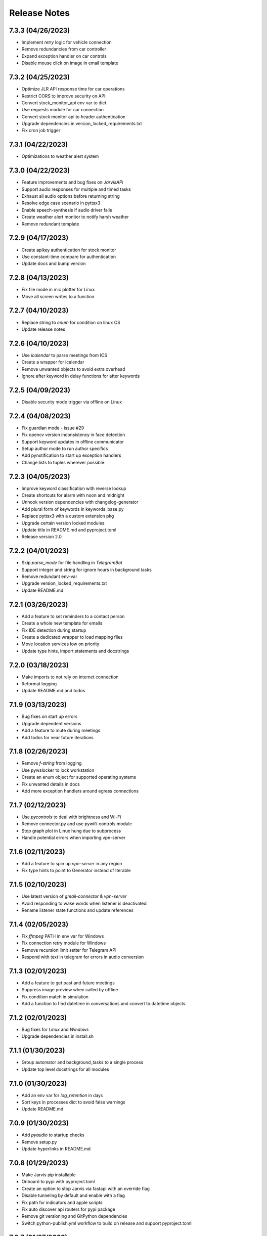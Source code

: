 Release Notes
=============

7.3.3 (04/26/2023)
------------------
- Implement `retry` logic for vehicle connection
- Remove redundancies from car controller
- Expand exception handler on car controls
- Disable mouse click on image in email template

7.3.2 (04/25/2023)
------------------
- Optimize JLR API response time for car operations
- Restrict CORS to improve security on API
- Convert stock_monitor_api env var to dict
- Use requests module for car connection
- Convert stock monitor api to header authentication
- Upgrade dependencies in version_locked_requirements.txt
- Fix cron job trigger

7.3.1 (04/22/2023)
------------------
- Optimizations to weather alert system

7.3.0 (04/22/2023)
------------------
- Feature improvements and bug fixes on `JarvisAPI`
- Support audio responses for multiple and timed tasks
- Exhaust all audio options before returning string
- Resolve edge case scenario in pyttsx3
- Enable speech-synthesis if audio driver fails
- Create weather alert monitor to notify harsh weather
- Remove redundant template

7.2.9 (04/17/2023)
------------------
- Create apikey authentication for stock monitor
- Use constant-time compare for authentication
- Update docs and bump version

7.2.8 (04/13/2023)
------------------
- Fix file mode in mic plotter for Linux
- Move all screen writes to a function

7.2.7 (04/10/2023)
------------------
- Replace string to `enum` for condition on linux OS
- Update release notes

7.2.6 (04/10/2023)
------------------
- Use `icalendar` to parse meetings from ICS
- Create a wrapper for icalendar
- Remove unwanted objects to avoid extra overhead
- Ignore after keyword in delay functions for after keywords

7.2.5 (04/09/2023)
------------------
- Disable security mode trigger via offline on Linux

7.2.4 (04/08/2023)
------------------
- Fix guardian mode - issue #29
- Fix opencv version inconsistency in face detection
- Support keyword updates in offline communicator
- Setup author mode to run author specifics
- Add pynotification to start up exception handlers
- Change lists to tuples wherever possible

7.2.3 (04/05/2023)
------------------
- Improve keyword classification with reverse lookup
- Create shortcuts for alarm with noon and midnight
- Unhook version dependencies with changelog-generator
- Add plural form of keywords in keywords_base.py
- Replace pyttsx3 with a custom extension pkg
- Upgrade certain version locked modules
- Update title in README.md and pyproject.toml
- Release version 2.0

7.2.2 (04/01/2023)
------------------
- Skip `parse_mode` for file handling in `TelegramBot`
- Support integer and string for ignore hours in background tasks
- Remove redundant env-var
- Upgrade version_locked_requirements.txt
- Update README.md

7.2.1 (03/26/2023)
------------------
- Add a feature to set reminders to a contact person
- Create a whole new template for emails
- Fix IDE detection during startup
- Create a dedicated wrapper to load mapping files
- Move location services low on priority
- Update type hints, import statements and docstrings

7.2.0 (03/18/2023)
------------------
- Make imports to not rely on internet connection
- Reformat logging
- Update README.md and todos

7.1.9 (03/13/2023)
------------------
- Bug fixes on start up errors
- Upgrade dependent versions
- Add a feature to mute during meetings
- Add todos for near future iterations

7.1.8 (02/26/2023)
------------------
- Remove `f-string` from logging
- Use pywslocker to lock workstation
- Create an enum object for supported operating systems
- Fix unwanted details in docs
- Add more exception handlers around egress connections

7.1.7 (02/12/2023)
------------------
- Use `pycontrols` to deal with brightness and Wi-Fi
- Remove connector.py and use pywifi-controls module
- Stop graph plot in Linux hung due to subprocess
- Handle potential errors when importing vpn-server

7.1.6 (02/11/2023)
------------------
- Add a feature to spin up `vpn-server` in any region
- Fix type hints to point to Generator instead of Iterable

7.1.5 (02/10/2023)
------------------
- Use latest version of `gmail-connector` & `vpn-server`
- Avoid responding to wake words when listener is deactivated
- Rename listener state functions and update references

7.1.4 (02/05/2023)
------------------
- Fix `ffmpeg` PATH in env var for Windows
- Fix connection retry module for Windows
- Remove recursion limit setter for Telegram API
- Respond with text in telegram for errors in audio conversion

7.1.3 (02/01/2023)
------------------
- Add a feature to get past and future meetings
- Suppress image preview when called by offline
- Fix condition match in simulation
- Add a function to find datetime in conversations and convert to datetime objects

7.1.2 (02/01/2023)
------------------
- Bug fixes for `Linux` and `Windows`
- Upgrade dependencies in install.sh

7.1.1 (01/30/2023)
------------------
- Group automator and background_tasks to a single process
- Update top level docstrings for all modules

7.1.0 (01/30/2023)
------------------
- Add an env var for `log_retention` in days
- Sort keys in processes dict to avoid false warnings
- Update README.md

7.0.9 (01/30/2023)
------------------
- Add `pyaudio` to startup checks
- Remove setup.py
- Update hyperlinks in README.md

7.0.8 (01/29/2023)
------------------
- Make Jarvis pip installable
- Onboard to pypi with pyproject.toml
- Create an option to stop Jarvis via fastapi with an override flag
- Disable tunneling by default and enable with a flag
- Fix path for indicators and apple scripts
- Fix auto discover api routers for pypi package
- Remove git versioning and GitPython dependencies
- Switch python-publish.yml workflow to build on release and support pyproject.toml

7.0.7 (01/27/2023)
------------------
- Optimize plotting realtime microphone amp spectrum

7.0.6 (01/27/2023)
------------------
- Add darkmode to realtime microphone amp spectrum display
- Trigger realtime microphone usage from cmdline for Linux
- Suppress acknowledgement sound when listener is disabled

7.0.5 (01/22/2023)
------------------
- Add a feature to auto discover API routers
- Add process name filter at the source to reduce redundancy

7.0.4 (01/21/2023)
------------------
- Add feature to activate/deactivate the listener
- Set default camera index when env var is set to None
- Fix a bug in guardian mode that sets off in case of exceptions
- Suppress notifications for known faces in guardian mode

7.0.3 (01/19/2023)
------------------
- Add feature to display realtime microphone usage
- Add a feature to repeat the last statement spoke
- Add a feature to turn off lights retaining the last custom setting

7.0.2 (01/16/2023)
------------------
- Keep `README.md` in `docs` page

7.0.1 (01/15/2023)
------------------
- Add a feature to send and receive files via telegram API

7.0.0 (01/15/2023)
------------------
- Improve garage door controls' response time
- Avoid repeated login attempts on a single session
- Fix improper suggestions in Wikipedia module
- Make wikipedia keywords available on offline communicator

6.9.9 (01/15/2023)
------------------
- Avoid raising errors for global validations on child processes
- Replace errors with warnings to make sure child processes restart fine
- Set automatic pypi upload to push on master branch
- Fix path to requirements on setup.py

6.9.8 (01/14/2023)
------------------
- Upgrade packages in version_locked_requirements.txt
- Add comments for retaining older versions
- Remove return type annotations in api routers
- Bug fix on face recognition module skipping face detection

6.9.7 (01/14/2023)
------------------
- Add a feature to send vehicle report via email
- Add a note in both requirements.txt
- Move functions that only use built-ins from support.py to util.py

6.9.6 (01/12/2023)
------------------
- Add a feature to run simulation on demand
- Remove running multiple commands concurrently in offline communicators
- Fix unnecessary complication with todo list in conditions.py
- Set voice name for global validations so child processes don't fail

6.9.5 (01/11/2023)
------------------
- Remove windows modules and use packages instead
- Add a feature to download logs via API calls
- Replace bypass flag with override in telegram bot
- Remove mute for a particular time feature since it overlaps
- Split packages that are version locked and upgradable
- Add background tasks to offline compatible list
- Add Attention to critical logs for easy look up

6.9.4 (01/06/2023)
------------------
- Restructure Jarvis API
- Setup dedicated logger module for API
- Send OTP from stock-monitor endpoint to Jarvis via headers
- Break giant application into modules with routes
- Support updating keywords for Jarvis API
- Set stock_monitor.py to run on weekends
- Avoid reading keywords.yaml file when it's not modified
- Update README.md and docs

6.9.3 (01/04/2023)
------------------
- Run multiple commands concurrently when sent via offline communicators
- This can't be implemented in main process as listeners and speakers can't overlap

6.9.2 (01/04/2023)
------------------
- Add a feature to mute for a certain amount of time
- Remove sprint name feature as source is broken and rare usage

6.9.1 (01/04/2023)
------------------
- Make `stock-monitor` endpoint open-source
- Setup email verification service using one time passcodes
- Create custom email template for stock monitor OTP
- Set Jarvis API version to match main module

6.9.0 (01/02/2023)
------------------
- Add exception handlers in `stock-monitor` endpoint for JWT
- Fix native audio conversion in tts_stt.py
- Get plain text information for `stock-monitor` GET requests

6.8.9 (01/02/2023)
------------------
- Read background tasks via YAML file instead of env vars
- Change some HTTP requests methods from POST to GET calls
- Add an option to disable background tasks on demand
- Make `yaml` files in fileio directory to be available via API calls
- Update README.md

6.8.8 (01/01/2023)
------------------
- `Bug fixes` and `Remove redundancies`
- Custom keyword mapping being overwritten
- Writing frequently used functions in yaml file
- Weather breaking when phrase is available but not place
- Remove redundant regex when getting capitalized

6.8.7 (12/31/2022)
------------------
- Add an api endpoint to get voices available for speech synthesis
- Make API docs page look neater

6.8.6 (12/31/2022)
------------------
- Set defaults on `SpeechSynthesisModal` as per env vars

6.8.5 (12/31/2022)
------------------
- Add custom `processName` to log format
- Override logging filter to add process name
- Create process mapping file along with the components handled
- Use timed wait to optimize CPU utilization on long-running processes

6.8.4 (12/31/2022)
------------------
- Remove overlapping `Thread` for background processes
- Run `wifi_connector` as a process to let `socket` sleep
- Add an option to set hours to ignore in background tasks
- Upgrade `PyAudio` for `macOS`
- More consistent logging
- Get CSS and JS required for night mode in robinhood.html via URL
- Ignore speaker.run when called by offline
- Update README.md

6.8.3 (12/29/2022)
------------------
- Bug fix on `background_tasks`
- Move background tasks from thread to process as `called_by_offline` flag should not be set in main process
- Running it as a thread will raise `RuntimeError` as `runAndWait()` will not be called
- Remove unsafe code in `pluralize` function

6.8.2 (12/29/2022)
------------------
- Make `time_converter` grammatically correct

6.8.1 (12/29/2022)
------------------
- Minor optimizations for memory usage and efficiency
- More clear logging and inline comments

6.8.0 (12/25/2022)
------------------
- Add feature to control multiple TVs simultaneously
- Iterate over a loop to power on and launch home for RokuTVs
- Improve type hints

6.7.9 (12/25/2022)
------------------
- Bug fix for `RokuTV`
- Check for existing app before launching `Home`
- Fix method fetching current app on TV

6.7.8 (12/24/2022)
------------------
- Add support for multiple TVs and add `RokuTV` controls
- Restructure the usage of `smart_devices.yaml` file
- Update README.md and requirements.txt

6.7.7 (12/23/2022)
------------------
- Load `PyAudio` during start up to avoid `ALSA` errors on `Linux`
- Add a condition check for weather location to avoid crash
- Remove the usage of `time.perf_counter()`
- Optimize globally accessible variables

6.7.6 (12/21/2022)
------------------
- Add an option to choose between microphones to use
- Implement a better way to get audio IO devices info

6.7.5 (12/20/2022)
------------------
- Remove `Javascript` from email_OTP.html

6.7.4 (12/20/2022)
------------------
- Load templates upon startup
- Add one click copy to emailOTP.html (Unsupported in emails)

6.7.3 (12/17/2022)
------------------
- More optimizations for Linux
- Rename automation.yaml instead of removing if invalid
- Allow an option to brute force non-limited mode
- Fix release notes hyperlink in pypi
- Update README.md

6.7.2 (12/15/2022)
------------------
- Implement speech synthesis for linux systems
- Remove forcing limited mode for linux systems
- Fix a bug in surveillance mode session check
- Restrict alarm and reminder features in limited mode
- Add an option to set voice and quality for speech synthesis
- Delete docker container spun up for speech synthesis when stopped
- Block ALSA errors in Linux OS during start up
- Simplify models.py and update install.sh
- Initiate speech synthesis even in limited mode
- Include local changes when asked for Jarvis' version
- Add distributor info for linux systems

6.7.1 (12/15/2022)
------------------
- Switch CHANGELOG to release_notes.rst
- Remove CHANGELOG from pypi and link it to github
- Add more classifiers for pypi

6.7.0 (12/11/2022)
------------------
- Add more `Linux` supporting features
- Write processes.yaml file regardless of limited mode state

6.6.9 (12/11/2022)
------------------
- FEATURE::Add `Linux` support
- Set to limited mode by default for Linux
- Update install.sh

6.6.8 (12/09/2022)
------------------
- Set smtp flag to false while email validation
- Update gmail-connector to the latest version

6.6.7 (12/07/2022)
------------------
- Change function names to avoid import conflicts

6.6.6 (12/06/2022)
------------------
- Save process IDs and name map in a yaml file
- Change module names to make better sense

6.6.5 (11/29/2022)
------------------
- Add responses when garage door controller is offline
- Remove looping in garage module when device is chosen
- Send an email when vehicle is unlocked remotely
- Include timezone in vehicle's guardian mode response
- Create a dedicated module for functions that only uses builtins

6.6.4 (11/22/2022)
------------------
- Include usage of contacts.yaml file to send notifications
- Add a feature to send emails from Jarvis
- Avoid creating api/logs directory when running on limited mode
- Moves iOS related operations to a dedicated module
- Enable optional strict word match in word_match.py on top of regex
- Remove phrase being split on 'also' and make it a single command
- Fix a bug in windows brightness where increase and decrease were swapped
- Remove duplicate function arguments in listener.py
- Add potential future work

6.6.3 (11/19/2022)
------------------
- Fix a bug in garage door controller
- Identify the garage door by name
- Improve README.md
- Fix default password in vpn-server

6.6.2 (11/19/2022)
------------------
- Update issue templates

6.6.1 (11/19/2022)
------------------
- Add feature to autoconnect WLAN
- Onboard connector.py and connection.py modules
- Run a process in background to check internet connection
- Setup retry logic for internet check
- Add a template for xml config
- Add a function to get voice by gender in speak.py
- Log more information in subprocess errors
- Update install.sh, README.md and docstrings

6.6.0 (11/16/2022)
------------------
- Upgrade VPN server to include hosted zone access
- Update pypi publish to run only on release tags

6.5.9 (11/12/2022)
------------------
- Add multiple modules to test peripherals before startup
- Fix guardian mode and frame response with end time
- Include a public help message in Telegram API
- Enable an option to lock and then start the vehicle
- Condense connection errors into a single tuple for reuse
- Set text as name for error images generated
- Jarvis can now speak its version number
- Set file removal thread to daemon in fast.py
- Store keywords as a yaml file for optional custom keywords
- Keep rewriting keywords in background processes
- Update values in recognizer.py

6.5.8 (11/04/2022)
------------------
- Update README.md about bug in a dependent module
- Add optional voice name and voice rate as env vars
- Add a feature to adjust volume specific for Jarvis

6.5.7 (11/01/2022)
------------------
- Introduce custom recognizer settings
- Add test_listener.py for on-demand tests
- Remove all hard coded references
- Fix extract numbers function for integers
- Include investment endpoint in schema
- Fix log file appending * for subprocesses
- Include traceback for broad exceptions
- Update docstrings and README.md

6.5.6 (10/31/2022)
------------------
- Switch single use tokens to multifactor authentication via email
- Add optional DEBUG option for logs
- Create new email templates for one time passcodes
- Timeout one time passcodes after 5 minutes in a thread

6.5.5 (10/30/2022)
------------------
- Add feature in stock monitor to generate price graph
- Remove alert data after sending out one price alert
- Include multiple attachments in a single alert
- Remove f-strings in database queries
- Move email_validator.py to gmail-connector module

6.5.4 (10/28/2022)
------------------
- Improvements to `stock-monitor` endpoint
- Give an option for users to include data GET/DELETE existing alerts
- Filter outbound data from database by the email input received
- Rename monitor.html to surveillance.html in templates module

6.5.3 (10/27/2022)
------------------
- Create an open-source stock price monitor within Jarvis
- Create a database for stock monitor to store the user information
- Extract all NASDAQ tickers to validate user input
- Prevent users from adding duplicate entries
- Onboard stock_monitor.py to monitor stock price and trigger notifications to users
- Onboard email_validator.py
- Onboard applauncher.scpt to check if app is closed before opening
- Use special character in f-string to add quotes within a string
- Remove screen print for camera validation
- Upgrade gmail-connector
- Setup manual workflow dispatch for pypi build

6.5.2 (10/20/2022)
------------------
- Improvements to surveillance
- Generate an on demand image frame using text
- Communicate to the UI if webcam has failed
- Let server handle the session timeout
- Remove session timeout from the UI
- Wrap offline tasks into bare exception to communicate the error
- Change surveillance endpoint to be condition based
- Update requirements.txt and README.md

6.5.1 (10/16/2022)
------------------
- Fix rendering same webcam feed for different sessions
- Get streaming URL from window.href in HTML automatically
- Take surveillance mode session timeout as env vars
- Set number of API server workers as env vars
- Insert gen_frames process ID into children table upon start
- Remove timeout for report gatherer html page
- Configure dedicated log formatters for multiprocess loggers
- Open images when a picture is taken by Jarvis

6.5.0 (10/15/2022)
------------------
- Add surveillance endpoint using live feed from cameras
- Implement websockets to identify client disconnect
- Use process sharing queue to put and get frames
- Stream live webcam by getting camera index ID
- Add a 5-minute timeout for robinhood endpoint
- Update .gitignore
- Use secrets.compare_digest to validate auth
- Remove display feature after capturing an image

6.4.9 (10/09/2022)
------------------
- Add feature to capture image from connected camera
- Onboard a module to list camera names
- Support USB cameras for video and photo operations
- Support flushing screen for command-line executions
- Add photo capture feature to offline-communicator
- Restructure facial recognition and detection process
- Enable an option to display the live feed in face detection
- Restructure guardian mode
- Remove notification during initialization
- Remove notification for broad exception in Jarvis main module
- Add start up checks for camera feed and indices
- Move all HTML templates to its own module

6.4.8 (09/30/2022)
------------------
- Multiprocess logs go to dedicated log files
- Clean up unused log configurations
- Move logger.py into modules

6.4.7 (09/28/2022)
------------------
- Add a feature to toggle flashing disco lights
- Create a custom auth bearer for future use
- Simplify lights function in lights.py and add lights_squire.py
- Simplify creating database tables and columns
- Remove CORS for ngrok as tunneling doesn't trigger redirects
- Rename garage.py to myq_controller.py
- Move repeated tasks to a dedicated function
- Change log level to debug for entries that are sparingly required
- Update docstrings, README.md and docs

6.4.6 (09/21/2022)
------------------
- Add screen lock feature on `WindowsOS`
- Add speech synthesis feature via offline-communicator

6.4.5 (09/15/2022)
------------------
- Add a feature to set repeated alarms
- Create a module to trigger notifications in WindowsOS
- Support notifications in Windows OS
- Add exception handlers for all egress calls

6.4.4 (09/14/2022)
------------------
- Raise `LookupError` if ngrok URL is not found
- Add broad exception clause for the main module
- Secure keywords and conversations endpoints in API
- Improve type hinting

6.4.3 (09/13/2022)
------------------
- Remove google search parser and its dependencies
- Get ngrok url via offline communicator

6.4.2 (09/03/2022)
------------------
- Fix task execution using `after` sent via `TelegramAPI`
- Default wake words for legacy macOS to working modules

6.4.1 (09/03/2022)
------------------
- Improve wait time after wake word detection
- Minor improvements to reduce line numbers
- Remove un-used lines of code

6.4.0 (08/31/2022)
------------------
- Add individual sensitivity values for wake words
- Run asynchronous functions using threads when called by API
- Create custom class for validating sensitivity
- Update README.md and setup.py

6.3.9 (08/28/2022)
------------------
- Fix missing location file in `LIMITED` mode
- Avoid location coordinates being 0.0
- Remove redundancy in loop stopping child processes
- Remove bluetooth feature as it is unreliable and slow

6.3.8 (08/26/2022)
------------------
- Add wake-word detection feature for macOS older than 10.14
- Build docker client within exception handler
- Update requirements.txt and install.sh

6.3.7 (08/24/2022)
------------------
- Run speech synthesis via `docker-py`
- Fix logging issue in windows
- Fix broken multiple execution in Telegram API
- Better log child process termination
- Add missing speaker entry for garage actions

6.3.6 (08/19/2022)
------------------
- Bug fix: Move logger disable to function level
- Bug fix: Don't log in word_mach when called by automation

6.3.5 (08/19/2022)
------------------
- Integrate `MyQ` garage open and close feature

6.3.4 (08/18/2022)
------------------
- Add `LIMITED` run feature for machines with lower performance
- Avoid using the method "any" for performance and logging ability
- Remove redundancy in variable re-declarations
- Remove uncovered exception in lights.py for offline communicator
- Update README.md
- Minor bug fixes

6.3.3 (08/13/2022)
------------------
- Fix memory leak due to audio frames storage
- Add display controls for Windows OS
- Remove external dependencies for volume controls on Windows OS
- Fix OS specific bugs in report_gatherer.py
- Create a new pydantic class for Settings
- Remove redundant variables

6.3.2 (08/08/2022)
------------------
- Handle broad exception clause during offline execution
- Renew only thrice
- Fix message feature without a phone number
- Fix ip address vs internet checker
- Fix ngrok tunneling check
- Fix failed tv request from turning on the tv
- Fix extra spacing issues

6.3.1 (08/02/2022)
------------------
- Support timezones with robinhood report generation
- Modify extended market hours in rh_helper.py
- Configure response for phrases with abusive words
- Remove delete db during stop process and replace with clear db
- Replace INSERT statements with INSERT or REPLACE
- Clear tables before inserting new values
- Modify existing ngrok tunnel check

6.3.0 (07/29/2022)
------------------
- Move default cron expression to rh_helper.py
- Fix docs alias

6.2.9 (07/28/2022)
------------------
- Configure more than one wake word for Jarvis
- Create custom validation classes for models
- Update README.md

6.2.8 (07/27/2022)
------------------
- Support crontab expressions from env vars
- Remove external dependency for crontab
- Create a new module for tasks execution at set intervals
- Stop all child processes including crontab
- Start and stop background tasks in the main module

6.2.7 (07/26/2022)
------------------
- Add an option to set up scheduled tasks
- Run starter function upon restart
- Support remind now
- Remove restart.py
- Update README.md

6.2.6 (07/22/2022)
------------------
- Remove JLR api call for reverse geocoding and use default
- Delete DB only when main module is stopped
- Fix restart module args

6.2.5 (07/22/2022)
------------------
- Log difference between old and new data in automation
- Avoid baseConfig and replace it with logging handler
- Delete DB only when terminating main module
- Fix restart main module vs child processes
- Write into new log file after restart

6.2.4 (07/19/2022)
------------------
- Remove self restart functionality
- Restart sub processes via offline communicator
- Fix failed connections bug in telegram.py

6.2.3 (07/19/2022)
------------------
- Handle broken reverse-geocode call in `JLR API`
- Replace HTTP status codes with built-in
- Remove redundancy on restart module
- Remove offline restart feature for future improvement
- Add local commit check on CHANGELOG update

6.2.2 (07/06/2022)
------------------
- Fix bug on start up for wired internet connections
- Remove case-sensitive check on Telegram greetings
- Check real path in report_gatherer.py
- Update install.sh to include git for windows

6.2.1 (07/03/2022)
------------------
- Check offline compatible request during each iteration
- Implement a timed delay between iterations
- Remove grouping non-built-in exceptions
- Remove logging speaker called by in main log during offline comm

6.2.0 (06/26/2022)
------------------
- Add ability to perform scheduled restart with `automation.yaml`
- Group all network errors into one class
- Delete entries from DB when restarted or stopped
- Log messages in retry module only if func failed in 1st attempt
- Fix spacing bug in reminder executor
- Set auth to empty string for offline communicator
- Set retry module to raise warning instead or exception

6.1.9 (06/21/2022)
------------------
- Have an option to process audio in native voice
- Move all text to speech and speech to text into a single module
- Fix text to audio conversion
- Remove pyaudio wheel file once installed

6.1.8 (06/20/2022)
------------------
- Add a `retry handler` for database functions during multiprocessing
- Check python version in install.sh
- Check lock status before trying to remote start the car
- Set timeout for database connection
- Bug fixes on speaker.py and weather.py

6.1.7 (06/16/2022)
------------------
- Stop `subprocess` created by child processes when stopped
- Remove redundancy when making requests in bot.py
- Move all table creation to modules.py
- Add exception handler for invalid ticker symbol in report_gatherer.py
- Move vpn state check to database instead of shared variable
- Create a test database class in database.py

6.1.6 (06/14/2022)
------------------
- Add host for speech synthesis as an optional env var
- Fix speech synthesis assuming timestamp to be in 24-hour format
- Add different response messages for alarms and timers
- Add an option to get only sun rise and sunset timings
- Fix return values for a few api calls

6.1.5 (06/13/2022)
------------------
- Remove status call on speech synthesis
- Add xcode in install.sh
- Add safety check on port numbers
- Add multiple responses for greetings
- Add host as an arg for tunneling
- Stop logging speaker text in two places
- Fix port number arg in docker command

6.1.4 (06/12/2022)
------------------
- Close `audio_stream` before opening `Microphone`
- Support `Jarvis_API` even further
- Replace ° sign with unicode string
- Add api paths for keywords.py, conversation.py and offline_compatible
- Fix speech_synthesis module
- Narrow conditions for speedtest
- Remove special characters in conversation.py and keywords.py
- Remove unused shared resources

6.1.3 (06/10/2022)
------------------
- Add more options to run via offline communicator
- Fix send_sms in communicator.py
- Allow and, also and after conditions in offline communicators
- Append recorded frames by default

6.1.2 (06/08/2022)
------------------
- Translate hostname to IPv4 address and extend interface
- Get assigned IP of smart devices when host uses multiple interfaces
- Base tv status off IP instead of shared resources
- Remove car unlock - offline restriction
- Reorder conditions.py
- Include zero in extract numbers function
- Add current date to meetings and events db to filter outdated information

6.1.1 (06/06/2022)
------------------
- Use `Microphone` as a shared value across all modules
- Avoid reopening audio stream for every iteration
- Log timeout events optionally
- Check response for car tasks
- Default delay timeout type to second
- Reduce duration for acknowledgement.mp3

6.1.0 (06/05/2022)
------------------
- Remove exit message when stopped via `TelegramAPI`
- Remove continue statements to include future lines
- Move listener related exception handlers to listener.py
- Move db checks from main module to support.py

6.0.9 (06/04/2022)
------------------
- Check network id of host machine against smart devices
- Remove hard coded check for network id
- Move save recording timeout arg to env vars
- Remove print statements for listener

6.0.8 (06/03/2022)
------------------
- Add optional multi `macaddress` for the same television
- Create threadpool to turn on a tv
- Reduce ping timeout to check tv status
- Install PyAudio for Windows using wheel file
- Record audio frames and store it for analysis
- Sort unrecognized dictionary as LIFO
- Fix file paths by using joins
- Add default volume as an env var
- Remove usage of 'SR_ERROR' as string
- Remove concurrent process response for offline communications
- Remove unused functions
- Update README.md, install.sh and requirements.txt

6.0.7 (05/30/2022)
------------------
- Add an option to terminate Jarvis via `TelegramAPI`
- Move voice message handler to a dedicated module
- Add optional timeout for voice message handling
- Handle connection errors differently

6.0.6 (05/26/2022)
------------------
- Add exception handlers for loading `yaml` files
- Delete pycache from all sub-dir during startup
- Update README.md

6.0.5 (05/25/2022)
------------------
- Add a generic `function-timeout` module
- Use sockets to get IP of hostname instead of using Netgear module
- Update tv.py and lights.py to match using sockets to find IP address
- Have an option to retain location.yaml file for accurate location information
- Add exception handlers for loading yaml files
- Remove the usage of hostnames.yaml
- Detect lights that are not connected to the internet

6.0.4 (05/21/2022)
------------------
- Support voice commands via `TelegramAPI` on Windows
- Create a timeout handler for windows
- Use `ffmpeg` to convert `ogg` to `wav` on WindowsOS
- Add default value for ip_scanner.py to avoid errors during internet disconnection
- Add exception handler for windows specific process error

6.0.3 (05/17/2022)
------------------
- FEATURE::Jarvis can process voice commands via `TelegramAPI`
- Convert ogg to flac to mp3 to handle voice command requests
- Fix hostname being wonky using strip
- Add new shared variable to identify caller function name
- Fix shared hosted_device information missing in multiprocessing
- Print voice module information optionally
- Onboard timeout handler for a particular function or a task
- City and hamlet are equivalent in location

6.0.2 (05/15/2022)
------------------
- Set car temperature based on the vehicle's location
- Get closest match for lights controls
- Reduce redundancy in location.py
- Add more logging for missing fileio
- Add more exception handlers for URL requests
- Add a class for indicators to load all mp3 files upon startup

6.0.1 (05/11/2022)
------------------
- Set incoming message process timeout for `TelegramAPI`
- Fix car temperature mixed up with weather
- Speak out meetings in the past as well
- Avoid stopping Jarvis due to connection issue
- Block process until acknowledgement tone is played for legacy
- Sort robinhood report by top gainer and top looser
- Move robinhood.html from api/ to fileio/
- Add more exception handlers to tv_controls.py

6.0.0 (04/29/2022)
------------------
- Allow `Float` and `Int` for sensitivity, timeout and phrase limit
- Avoid playing tv scan message when called by offline
- Remove redundant functions
- Change exceptions name
- Fix install.sh

5.9.9 (04/22/2022)
------------------
- Fix target temperature for vehicle's remote start
- Fix reminder message having _ in it
- Create a new custom exception for TV
- Check ics_url status code before running schedule
- Have an optional port number for speech synthesis
- Fix TV errors when unable to find or scan
- Add more keywords

5.9.8 (04/15/2022)
------------------
- Get smart-lights location name from `hostnames.yaml`
- Speak a message if unable to connect to particular lights
- Remove unnecessary OOP from jarvis.py
- Handle / commands to support shortcuts
- Add more introductory words to welcome message in Telegram API
- Add more support functions to support.py
- Fix redundant event wishes during night message
- Re-arrange conditions.py as per frequently used
- Add ISSUE_TEMPLATE and update README.md

5.9.7 (04/10/2022)
------------------
- Enable `speech-synthesis` for offline-communicator
- Remove redundant checks for timeout env var
- Update README.md

5.9.6 (04/10/2022)
------------------
- Process requests to `speech-synthesis` instead of redirect
- Simplify docker container check before using default audio

5.9.5 (04/10/2022)
------------------
- Onboard optional speech synthesis running on docker
- Start larynx process as part of other background processes
- Set up an endpoint using fastapi to access the docker page
- Fix imports and os specific file paths

5.9.4 (04/08/2022)
------------------
- Use context manager for database connections
- globals.py -> shared.py
- Wrap main initiators within a single class
- Remove wakeonlan package and add it to wakeonlan.py
- Remove await method for database commits
- Add *.txt files to .gitignore

5.9.3 (04/08/2022)
------------------
- Fix DB error when running `INSERT` queries parallely
- Fix old response when no response from Jarvis for offline comm
- Fix key error on training data when multiple entries get written at the exact same second
- Move apple script files into fileio directory
- Change some global flags from dict to bool variables

5.9.2 (04/06/2022)
------------------
- Fix `null` response during offline communication
- Fix list to string when logging offline response
- Group OS independent modules in install.sh
- Fix Windows OS start up bugs

5.9.1 (04/05/2022)
------------------
- Avoid using database for offline communication
- Split create_table in database.py
- Write events and meetings into base database
- vpn_checker function to only return IP when VPN is not connected
- Differentiate stop and pause in tv.py
- Update requirements.txt

5.9.0 (04/03/2022)
------------------
- FEATURE::`honk/blink` and `locate` a car
- Do not ring device when asked to locate from offline
- Launch events app only during startup

5.8.9 (04/03/2022)
------------------
- Fix `OperationalError` upon inserting data into DB
- Avoid stopping speaker module when called by offline
- Log warning if router pass is present but not hostnames.yaml
- Have an optional env var for meetings and netgear's sync intervals

5.8.8 (03/31/2022)
------------------
- Ignore meetings occurred same day in the past
- Go easy on getting city and state info from fileio/location.yaml
- Create dedicated database for events and meetings
- Remove the global dict warm_light
- Get location information from IP address instead of speedtest module
- Default event_app to calendar
- Have a strict mode in report_gatherer.py to ignore purchased stocks in watchlist

5.8.7 (03/27/2022)
------------------
- Default to location by IP address during startup
- Update README.md on startup instructions and remove WIP banner

5.8.6 (03/27/2022)
------------------
- Remove market status condition to gather `robinhood` report
- Fix google home device scanner
- Move offline_compatible words into its own module
- Move hashed token into support.py
- Remove appscript and use osascript instead for tunneling
- Move legacy phrase limit to env var

5.8.5 (03/26/2022)
------------------
- Fix open connections on database and iPhone locator
- Differentiate all day events in meetings

5.8.4 (03/26/2022)
------------------
- Fix background process initiating incorrect method
- Use base db to write meetings/events information
- Change time format while reading meetings
- Add logs when scanning for meetings/events

5.8.3 (03/26/2022)
------------------
- FEATURE::Jarvis can read meetings from ICS URLs
- Use single install script and requirements.txt
- Increase phrase limit in legacy mode to 3 secs
- Onboard a new module to read .ics urls
- Move LOCAL_TIMEZONE to globals.py
- Update README.md and requirements.txt

5.8.2 (03/24/2022)
------------------
- FEATURE::Jarvis can tell random sprint names
- Create custom exceptions with meaningful names
- Run speaker for each iteration during and or also
- Fix typos in doc strings and README.md

5.8.1 (03/21/2022)
------------------
- Fix existing features on Windows OS
- Add an unsupported message for non-existing ones
- Add legacy keywords as an optional env var

5.8.0 (03/20/2022)
------------------
- FEATURE::Jarvis supports Windows OS once again

5.7.9 (03/19/2022)
------------------
- Use device hostnames from a source yaml file
- Bump uvicorn version and clean up requirements.txt
- Move stopper functions from support.py to controls.py
- Show a warning message during installation for legacy versions
- Re-arrange conditions.py as per frequently used
- Simplify .gitignore

5.7.8 (03/16/2022)
------------------
- Fix local IP address reading `localhost`
- Remove .lock file from fileio
- Remove fileio and logs when building docs

5.7.7 (03/15/2022)
------------------
- FEATURE::Jarvis supports older MacOS versions
- Fix bug in getting icloud default device
- Stop notification for missing folder in calendar
- Get system information in a more eloquent way
- Check for Telegram Bot api key before start up
- Split start and stop background processes into a dedicated module
- Simply fetching local IP address
- Add logging in listener.py
- Change kwargs to be more meaningful

5.7.6 (03/14/2022)
------------------
- Create a `pydantic` model to load all `FileIO` paths
- Store all file operations in fileio directory
- Add road name to string of address when asked
- Fix meetings file re-written all the time
- Write frequent files in max called first order

5.7.5 (03/13/2022)
------------------
- Stop listeners and remove db file while restarting
- Create a dedicated db file for tasks
- Handle exceptions in telegram bot more valiantly

5.7.4 (03/13/2022)
------------------
- Alarm/reminder execute after certain minutes/hours
- Create a new function to extract time from a string
- Verify session for telegram connection
- Add a deprecation message for slash commands in telegram
- Drop offline and restart tables when restarting
- Set a method validation for extract_nos function
- Remove keyword args from conditions.py
- Do not remove punctuations when a command is sent via offline
- Rename db as offline db (odb), restart db (rdb) and tasks db (tdb)
- Single quotes to double quotes in keywords.py
- Move static methods and fix imports outside class in smart_lights.py
- Set optional arg to extract_nos as int or float

5.7.3 (03/12/2022)
------------------
- Add a new custom module for `TelegramAPI`
- Do not regenerate location.yaml if timestamp is missing
- Fix .env path
- Add should return flag for offline executions
- Suppress coin flip sound when triggered by offline

5.7.2 (03/11/2022)
------------------
- Predict gender of a user in ``TelegramAPI`` responses
- Remove hard coded title as `sir` and set as env var
- Remove hard coded name as Vignesh and set as env var
- Speak alarm deletion confirmation instead of printing on the screen

5.7.1 (03/11/2022)
------------------
- Create a `restart` flag in `database` to kill processes
- Control all restarts from restart_control
- Avoid duplicate processes when restarted

5.7.0 (03/11/2022)
------------------
- FEATURE::Jarvis uses `TelegramAPI` for offline comm
- Do not check same threads for database connections
- Do not write into offline table when there is an existing request
- Gather all logging configuration in one module
- Gracefully terminate all background processes before restart
- Do not execute commands with 'after' via online communicator
- Remove multiple restart and disable restart via offline statements
- Gather all articles into a statement for news

5.6.9 (03/06/2022)
------------------
- Stop loading env vars when `Investment` runs as cron
- Remove unused stopper function
- Remove generated time for location reload
- Update hyperlinks on README.md

5.6.8 (03/05/2022)
------------------
- Use base database for todo list
- Remove keywords for create and delete todo list
- Remove todo list module
- Fix issues with inserting records in the database

5.6.7 (03/05/2022)
------------------
- Create a `database` for offline interaction
- Remove unexpected arg from car.py
- Offline communication to use database instead of files
- Remove secondary class to load env vars
- Load robinhood env vars during class instantiation

5.6.6 (03/03/2022)
------------------
- Add `update` keyword to avoidable
- Convert str to int directly instead of including float in the loop

5.6.5 (03/01/2022)
------------------
- Add an option to update `Jarvis` without manual interrupt
- Set timeout to wait on terminate process and kill it
- Reload env vars upon restart
- Use github module instead of cli tool to perform git pull
- Use default logging for car connector

5.6.4 (02/28/2022)
------------------
- Introduce `timestamp` in `location.yaml` to reuse upon restart
- Validate timestamp in location.yaml to re-write or re-use
- Create a new function for frequently called methods to re-arrange conditions block

5.6.3 (02/27/2022)
------------------
- Move all spoken phrase handlers to commander.py
- Offline commands go directly to conditions
- Avoid 0 metrics in time_converter

5.6.2 (02/27/2022)
------------------
- Change API `Authorization` from data to `Header`
- Create a module to authenticate headers
- Change response code for expired tokens
- Do not delete lock files of alarms and reminders

5.6.1 (02/26/2022)
------------------
- Split conditions out of main module
- Create a dedicated module for splitter
- Add missing requirement in requirements.txt

5.6.0 (02/26/2022)
------------------
- Load env vars using `pydantic` to validate during startup
- Pre-check VPN Server config file before initiating process
- Log background process name and PID
- Catch car connection error
- Move database.py to tasks.py
- Change arg name in offline communicator
- Set robinhood_token dict to an empty string
- Remove unnecessary path appends

5.5.9 (02/25/2022)
------------------
- Use YAML instead of JSON file for automation setup
- Remove status flag from automation file and set when needed
- Update clear_logs to scan files within the logs/api dir
- Gracefully terminate background processes when shutdown
- Remove default args from automation function
- Bump fastapi version and add Pillow to requirements.txt
- Exclude env vars from docs

5.5.8 (02/24/2022)
------------------
- Use ``Process`` instead of ``Thread`` for long-running tasks
- Use the right way to get timezone in API response
- Include dry_run option in automator to start certain tasks
- Write ** in log file only when triggered from main process
- Kill background processes in a more graceful way
- Disable access log from going to default logs
- Remove quick restart feature
- Remove checking jarvis status function in API
- Remove unnecessary default arg for automation that's never changed
- Remove storing location dict in memory and use it from yaml file instead
- Remove bash commands and use os module instead to create file and directories

5.5.7 (02/23/2022)
------------------
- Remove `personalcloud` feature for good
- Remove threading for offline communicator from automator
- Make local build script more generic
- Add root user to globals.py
- Update and test versions of all third-party modules
- Setup a new module to get free ports and kill an existing port
- Update CHANGELOG and docs

5.5.6 (02/19/2022)
------------------
- Use read email feature from `gmailconnector` module
- Split modules into more executors
- Remove usage of pydictionary module due to breakage
- Remove .has_been_called and add it to globals as a dict
- Rename certain modules
- Disable docs workflow

5.5.5 (02/17/2022)
------------------
- Split modules into more executors
- Update docs

5.5.4 (02/16/2022)
------------------
- Create an `APIServer` to override `uvicorn.Server`
- Handle install signal handlers to run uvicorn server in a thread
- Kill PID listening on offline port if un-reachable
- Set up an option to enable and disable the automation execution
- Add automation controller to offline communication compatible
- Reload logging module since there are multiple loggers
- Split off tasks with display to its own executors
- Remove endpoint filters for logging in API
- Load all env vars in a class within globals.py
- Add a pytest file for basic server config
- Update requirements.txt, README.md, .gitignore, and docs

5.5.3 (02/13/2022)
------------------
- Remove ambient noise suppression
- Remove OOP from personal cloud
- Implement executors individually
- More module re-factorization
- Load current location into a global dict

5.5.2 (02/12/2022)
------------------
- Add a screen flush function to support.py
- Remove webpage open feature
- Upload to pypi on commit to master branch

5.5.1 (02/12/2022)
------------------
- Look for existing apps and sources in TV before launch
- Resolve inconsistencies in google function and tv_controls.py
- Update docs

5.5.0 (02/12/2022)
------------------
- Use microphone only when listeners are active
- Open and close audio streams gracefully
- Adjust to ambient noise in a dedicated thread
- Rename car connectors and controllers
- Add tv controls to offline communicator
- Take source app for meetings from env vars
- Set a global file to share dictionaries across modules
- Split speaker and microphone modules from main module
- Add progress of VPN Server creation vs deletion
- Move wake words to conversation.py
- Save smart devices IPs into smart_devices.yaml during quick restart
- Remove unnecessary OOP from conversation.py, keywords.py and database.py
- Update .gitignore and docs
- Restructure code

5.4.9 (02/10/2022)
------------------
- Change logging config to uvicorn style
- Remove unnecessary exception handlers
- Change location dumper to dict from list
- Remove unnecessary variables

5.4.8 (02/09/2022)
------------------
- Create investment endpoints based on env vars
- Remove custom log config
- Increase usage of dumping unrecognized words into yaml file
- Make the training file much more explanatory
- Increase usage of get_capitalized method

5.4.7 (02/08/2022)
------------------
- Restrict car unlock via offline communicator
- Remove super class and inter module connections for car
- Increase ping timeout for tv ip
- Restructure unrecognized dumper
- Set to restart Jarvis every 8 hours
- Fix tv_mac being unset during quick restart
- Change api logger to uvicorn to match the same format
- Remove line numbers from noqa

5.4.6 (02/06/2022)
------------------
- Make adaptable temperature values during car startup
- Increase iterations to turn on TV
- Modify docstrings on car controller

5.4.5 (02/03/2022)
------------------
- Simplify climate setting for car start
- Change logger location to current working directory
- Update CHANGELOG

5.4.4 (02/03/2022)
------------------
- Refactor modules to dedicated directories

5.4.3 (01/30/2022)
------------------
- Play a sound when connecting to car module
- Fix incorrect argument for remote engine start
- Remove default value on expiration time

5.4.2 (01/30/2022)
------------------
- Move independent functions out of main module
- Update README.md and docs

5.4.1 (01/29/2022)
------------------
- Update description of Jarvis API

5.4.0 (01/29/2022)
------------------
- FEATURE::Jarvis can now control a Jaguar or LandRover
- Move env vars to module specific variables
- Update README.md and docs

5.3.9 (01/27/2022)
------------------
- Split notifications and personal cloud to its own modules
- Handle empty list on watchlist
- Update README.md

5.3.8 (01/20/2022)
------------------
- Redirect API root to read-only page

5.3.7 (01/19/2022)
------------------
- Flush screen output before carriage return
- Upgrade sphinx version and update docs
- Update dotenv module version
- Update .gitignore

5.3.6 (01/10/2022)
------------------
- Use `vpn-server` from pypi package
- Bump common packages to >= versions
- Change variable name on offline_receive
- Use .touch to create pyicloud_error file

5.3.5 (12/11/2021)
------------------
- Make reminders to pick am/pm in any format
- Fix spell checks in docs strings

5.3.4 (12/11/2021)
------------------
- Avoid hitting os module for offline check
- Swap to dictionary instead
- Fix some offs in docs

5.3.3 (12/09/2021)
------------------
- Fix automation hour check
- Remove redundant keywords

5.3.2 (12/08/2021)
------------------
- Write automation data during JSONDecodeError

5.3.1 (12/07/2021)
------------------
- Fix some vague imports
- Update type hinting in docs strings

5.3.0 (12/05/2021)
------------------
- Fix module import without changing PYTHONPATH
- Change module imports to a recommended standard for API

5.2.9 (12/05/2021)
------------------
- Add docs section for Jarvis API

5.2.8 (12/04/2021)
------------------
- Use `:autoclass::` instead of `:automodule::` in index.rst
- Remove env var commit to ignore class members in docs
- Fix multiline docstrings
- Create new file for logging filters
- Re-arrange methods in fast.py

5.2.7 (11/30/2021)
------------------
- Simplify day and nighttime checks
- Fix item and category mismatch in database.py
- Revert customized imports

5.2.6 (11/22/2021)
------------------
- Add hyperlinks to watchlist stocks in report_gatherer.py
- Fix some wonky docstrings

5.2.5 (11/14/2021)
------------------
- Add a new model for robinhood authentication
- Use logging dict config for report gatherer
- Create logs dir if not found

5.2.4 (11/13/2021)
------------------
- Revert module level imports

5.2.3 (11/13/2021)
------------------
- Make watchlist feature in built
- Fix module level imports

5.2.2 (11/13/2021)
------------------
- Bugfix on `day` option for automations

5.2.1 (11/12/2021)
------------------
- FEATURE::Include `day` option for automations

5.2.0 (11/11/2021)
------------------
- Update responses from `gmail-connector`

5.1.9 (11/07/2021)
------------------
- Choose ports dynamically using socket module
- Update docs and ump version

5.1.8 (11/06/2021)
------------------
- Remove super class for alarms and reminders
- Add the alarm and reminder operation to automator
- Create directory for alarm and reminder on the go
- Log request and response from one place at conditions and speak

5.1.7 (11/05/2021)
------------------
- FEATURE::No special changes required for offline communicator
- text_spoken dict will handle the response when a text is spoken
- Remove speaker.runAndWait() and move it to say()

5.1.6 (11/05/2021)
------------------
- Bug Fix: Don't read and write offline file in a single thread
- Bug Fix: Don't lock screens and lower volume during daytime
- Bug Fix: Remove punctuations in offline commands
- Avoid API calls for internal requests

5.1.5 (11/04/2021)
------------------
- Fix conflicts between automation and offline communicator
- Reference voice modules with model name instead of ID

5.1.4 (11/02/2021)
------------------
- Move all speaker commands to a single function
- Include an exception handler for local API calls

5.1.3 (10/31/2021)
------------------
- Reduce one more long-running thread
- Add offline_communicator to automator
- Allow offline_communicator without changes to pyttsx3
- Allow robinhood to run without watchlists

5.1.2 (10/31/2021)
------------------
- Use `difflib.SequenceMatcher` to get the right device to locate
- Update README.md

5.1.1 (10/31/2021)
------------------
- FEATURE::Jarvis offline communicator has been made public and automations setup
- Make port number for offline communicator as an env var and default to a value
- Raise 500 if robinhood auth env var is not found but accessed
- Initiate robinhood related scripts on API startup only if the env var is present
- Block ngrok if JarvisHelper is not available but allow api trigger in localhost
- Setup on-demand automation.json to process some daily process and reduce background threads

5.1.0 (10/30/2021)
------------------
- Include conversation responses to offline compatible
- Split pre-checks for offline_communicator

5.0.9 (10/30/2021)
------------------
- Reduce number of long-running threads
- Check jarvis' status before writing offline_request file
- Fix SSID info retrieval breaking Jarvis

5.0.8 (10/29/2021)
------------------
- Default all args to `phrase`
- Prep to convert all conditions into a looped execution
- Move opencv from requirements.txt to installs.sh
- Handle multiple outputs coming from wolfram alpha
- Fix batch installation of dlib and cmake
- Make Jarvis work without env vars
- Default input_device_index to None in Activator
- Remove chatterbot as it is messy
- Some basic bug fixes
- Prep to convert all conditions into a looped execution

5.0.7 (10/25/2021)
------------------
- Fix issues with docstrings because of class variables
- Reduce number of unnecessary classes

5.0.6 (10/24/2021)
------------------
- Use comma separator for numbers in the 1000s
- Simply some code bits in robinhood.py

5.0.5 (10/24/2021)
------------------
- Join hanging threads when API restarts/shutdown

5.0.4 (10/24/2021)
------------------
- FEATURE::Add cron schedule instead of dedicated Thread
- Add MarketHours dictionary to auto-schedule cron entries
- Add FileHandler for robinhood logs when triggered from main module
- Remove robinhood_bg.jpg and add favicon.ico instead

5.0.3 (10/23/2021)
------------------
- Change static methods to class variables in keywords.py and conversation.py
- Replicate changes to offline controller

5.0.2 (10/23/2021)
------------------
- Change static methods to class variables in keywords.py and conversation.py

5.0.1 (10/23/2021)
------------------
- Use `Jinja` to render html and enable dark-light mode toggle switch
- Store template in a python class instead of static.html
- Update requirements.txt
- Load CHANGELOG in reverse order of commit timeline

5.0.0 (10/23/2021)
------------------
- FEATURE::Jarvis API can now render investment portfolio as a static html
- Secure endpoint behind single-use token which is a hashed uuid
- Filter /investment?token=* logs as it will expose the single use token
- Instead have a custom warning logged
- Create static html file at given schedule including when app starts up
- Create logging config to match Uvicorn
- During doc creation remove docs dir after checking version.py
- Add robinhood_bg.jpg and static.html to support the static HTML file

4.9.9 (10/23/2021)
------------------
- Custom env vars are no longer needed for API as the .env can be shared

4.9.8 (10/22/2021)
------------------
- Restrict offline commands with `and` and `also` to process one at a time
- Handle pyicloud error gracefully during the initial start
- Create automator to perform custom automations at a given time
- Set initial timeout and phrase_limit in env vars and default to 3
- Remove plural for lights in keywords.py

4.9.7 (10/16/2021)
------------------
- Add timer to restart every 24h to get updated IPs and renew PID
- Modify Activator class to class objects from static
- Fix bug on directions

4.9.6 (10/15/2021)
------------------
- Onboard a shell script to build locally
- Add condition to abort if version.py wasn't modified
- Add changelog-generator to installs.sh
- Update requirements.txt, docstrings and CHANGELOG

4.9.5 (10/15/2021)
------------------
- Onboard to pypi
- Update README.md

4.9.4 (10/14/2021)
------------------
- auto upload to pypi when tagged a release version

4.9.3 (10/14/2021)
------------------
- Make `tv` variable as global to handle controls after shutdown

4.9.2 (10/10/2021)
------------------
- Extend `should_return` flag usage to avoid Jarivs picking up background voices
- Pass keyword arguments instead of unnamed ones
- Make timeout and phrase_limit mandatory
- Fix bug on Database deleter

4.9.1 (10/09/2021)
------------------
- Fix thread conflict when restarting from offline
- Avoid re-initialization on database class

4.9.0 (10/08/2021)
------------------
- Convert timezone after writing to yaml

4.8.9 (10/08/2021)
------------------
- Create a dedicated thread to trigger multithreading for lights
- Remove sensitivity from being passed as arg
- Add wait time when offline request and response files are found
- Include datetime in test message from offline communicator
- Include timezone in location.yaml

4.8.8 (10/07/2021)
------------------
- simplify installation process

4.8.7 (10/07/2021)
------------------
- Take sensitivity as an argument or env var or default: 0.5
- Return delete item with category from database.py
- strip away empty spaces and new lines while reading emails

4.8.6 (10/07/2021)
------------------
- Return when incorrect wake up by deep neural networks
- Add docstrings for should_return flag
- Rename wake up engine variable

4.8.5 (10/06/2021)
------------------
- Launch Calendar or Outlook upon startup to read meetings

4.8.4 (10/06/2021)
------------------
- Don't fail on missing music files
- Don't fail on current time when places aren't valid
- Change logger level for porcupine closure

4.8.3 (10/04/2021)
------------------
- Use porcupine module to detect hotword and startup
- Remove `sentry_mode` and update all references
- Add a startup tone for indication (similar to google home)
- Change some variable names

4.8.2 (10/04/2021)
------------------
- Create `logs` dir on demand
- Refactor installs.sh

4.8.1 (10/04/2021)
------------------
- Create `logs` dir on demand
- Refactor installs.sh
- Fix a bug with greet_check

4.8.0 (09/23/2021)
------------------
- Simplify `vpn_server` and add `quiet` flag to git command
- Remove apple script to perform vpn server operations

4.7.9 (09/23/2021)
------------------
- Add an env var `ENV: Jarvis` so, `vpn-server` can log the details in a log file
- Pull latest from git for vpn-server

4.7.8 (09/22/2021)
------------------
- Add exception handler and retry logic for vpn-server
- Get tv_mac while IPScan and remove arp command

4.7.7 (09/21/2021)
------------------
- Check for current instance of vpn before triggering a new one

4.7.6 (09/20/2021)
------------------
- FEATURE::Hook up `Jarvis` with `vpn-server` and `offline_communicator`
- Update keywords.py, README.md and other docstrings

4.7.5 (09/13/2021)
------------------
- Modify the way `activator` initiates, once invoked

4.7.4 (09/13/2021)
------------------
- TRIAL::Replace `critical` level to `info` level logging

4.7.3 (09/13/2021)
------------------
- Use `os.path.exists` instead of `os.listdir`
- Perform quick restart on demand
- Don't run certain threads if pre-req is unavailable to avoid exception handler
- Fix SNS to SMS
- Play an acknowledgement beep when activator is invoked

4.7.2 (09/12/2021)
------------------
- FEATURE::Jarvis can now perform quick restart in case of an error
- Load temporary env vars when restarted because of errors
- Create a _static folder if not available during pre-commit
- Remove completed todos
- Handle CommandErrors
- Upgrade sphinx version
- Update docstrings
- Add a todo

4.7.1 (08/30/2021)
------------------
- Fix bug on telling meetings when not needed
- Fix bug on warm_lights
- Fix bug when restart offered as offline command
- Create thread for deleting offline_request file
- Rename methods and remove a print statement
- Update docs and .gitignore

4.7.0 (08/29/2021)
------------------
- Add docstrings from `__init__` methods
- Don't wait for response from Jarvis when restarted offline

4.6.9 (08/29/2021)
------------------
- FEATURE::Jarvis API will now have conditions to allow non-interactive keywords via API calls
- Remove all global variables and use dict instead
- Split controller away from API as a dedicated module
- Set and unset env var for called_by_offline so functions can avoid speaker.runAndWait

4.6.8 (08/28/2021)
------------------
- FEATURE::Jarvis API can now send the response of offline commands
- Write response for offline_comm in a file
- Fix origin regex for ngrok
- Do not send offline response via SMS

4.6.7 (08/28/2021)
------------------
- Perform offline request despite `RuntimeError`
- Change log format from 24h to 12h
- Add timezone conversion for test logging
- Add a feature to restart quietly in case of `RuntimeError`
- Update docstrings

4.6.6 (08/25/2021)
------------------
- Remove empty line at start of `logFile`

4.6.5 (08/25/2021)
------------------
- Avoid listing directory to check file presence
- Change log file only once per day
- Add wildcards during start of log file
- Set an env var during pre-commit to avoid wildcard when pre-commit is run
- Handle exception with WolframAlpha

- Logging suppression has to happen before cv2 module is imported

4.6.4 (08/18/2021)
------------------
- Move `opencv` to module level import

4.6.3 (08/16/2021)
------------------
- Bug fix on repeated ack message
- Remove unnecessary line breaks in docstrings
- Split functions wrapped within other functions
- Update docs

4.6.2 (08/15/2021)
------------------
- Remove `STATUS` and replace with `STOPPER` instead
- Restart in case of `RuntimeError`
- No long messages when heard `Good Night`
- Call `celebrate()` instead of assigning to a variable
- Increase `seconds` on `morning()` to 10
- Remove `stop` from stopping words

4.6.1 (08/09/2021)
------------------
- Reduce redundancy to avoid multiple listeners
- Raise `KeyboardInterrupt` instead of dupe methods
- Update docs from previous changes

4.6.0 (08/08/2021)
------------------
- Run `meetings()` in `time_travel()` on weekdays
- Change variables and method names

4.5.9 (08/07/2021)
------------------
- Add a `morning` method for auto alarms on weekdays at `7:00 AM`
- Reduce `regex` and variable usage
- Add a new badge to README.md

4.5.8 (08/07/2021)
------------------
- Add an `EndpointFilter` to suppress `/docs` logs from `Access` logs

4.5.7 (08/05/2021)
------------------
- Update `__main__` functions, `logger` info and `README.md`

4.5.6 (08/03/2021)
------------------
- Update doc strings and `codify` references

4.5.5 (08/02/2021)
------------------
- Handle `ConnectionResetError` from tv_controls.py
- Change logging format and add more loggers

4.5.4 (08/02/2021)
------------------
- Split active listener into a dedicated function to improve response time
- Beta test - Let Jarvis run until stopped
- Some other sanity clean up

4.5.3 (08/02/2021)
------------------
- Use `.env` to load config and remove all references to `AWS`
- Add `env vars` usage in README.md
- Remove unnecessary .py files for credentials.
- Sort the way credentials are being set when rotated.

4.5.2 (08/02/2021)
------------------
- Encode and decode the passphrase for offline comm
- Trigger uvicorn the right way
- Handle RuntimeError in offline comm
- Default new lines in notify()
- Add credentials.py to .gitignore

4.5.1 (08/01/2021)
------------------
- Update `code-block` and `hyperlinks`
- Undo the unspecified changes done on `calendar.scpt` by ScriptEditor

4.5.0 (07/31/2021)
------------------
- FEATURE::Jarvis uses `FastAPI` for offline request
- Updated docs
- Remove unwanted references
- Reduce thread count on google home connections

4.4.9 (07/28/2021)
------------------
- Windows Support Deprecated

4.4.8 (07/25/2021)
------------------
- Remove `place_holder` variables used only for recursion
- Update installs.sh, alarm.py and docs

4.4.7 (07/23/2021)
------------------
- Add missed source files

4.4.6 (07/23/2021)
------------------
- Add markdown support for sphinx documentation

4.4.5 (07/23/2021)
------------------
- Add windows support deprecation notice and dev stats

4.4.4 (07/23/2021)
------------------
- Sunset emailer.py and use `gmail-connector` instead
- Disable logging for imported modules
- Setup github actions for docs
- Update installs.sh and installs_windows.sh
- Update docs

4.4.3 (07/23/2021)
------------------
- Setup github actions for docs

4.4.2 (07/22/2021)
------------------
- Add FaceRecognition setup for Windows
- Ignore dot (.) files within `train` directory
- Update installs_windows.sh
- Move appscript imports to PersonalCloud to avoid import errors on windows
- Fix filename for logs

4.4.1 (07/18/2021)
------------------
- Modify terminating PIDs for PersonalCloud
- Quote env var for personal_cloud_host
- Update docs

4.4.0 (07/12/2021)
------------------
- Remove volume functionality for PersonalCloud
- Check if volume exists
- Update docs and README.md

4.3.9 (07/11/2021)
------------------
- Fail proofing and adapt changes in personal_cloud
- Update logger.py to new log name
- Add hyperlinks in docstrings
- Modify main module in ip_scanner.py

4.3.8 (07/10/2021)
------------------
- Add and update list comprehensions

4.3.7 (07/10/2021)
------------------
- Have one static file for alarm
- Update doc strings

4.3.6 (07/10/2021)
------------------
- Add more badges

4.3.5 (07/10/2021)
------------------
- add main module for ip scanner

4.3.4 (07/02/2021)
------------------
- bug fix on devices.html and update .gitignore

4.3.3 (07/02/2021)
------------------
- Fix for hostnames carrying .local at the end

4.3.2 (07/02/2021)
------------------
- Add voice-controlled device selector using html display
- Bug fixes
- Update docs

4.3.1 (07/02/2021)
------------------
- Say a message when a device is asked to choose.
- More additions on docs

4.3.0 (07/02/2021)
------------------
- Remove theme.css as we are using html_theme_options in conf.py

4.2.9 (07/02/2021)
------------------
- Use pick module to locate the right device
- Increase docs page width.
- Update <code> in docstrings.
- Specify Notes and See Also sections in docs.

4.2.8 (06/29/2021)
------------------
- Fix typo, missing not 'meetings' file in path.isfile

4.2.7 (06/27/2021)
------------------
- store empty dict if tv_client_key is None
- params.json -> credentials.json
- Run indicators in a Thread
- Update .gitignore
- Update docs

4.2.6 (06/27/2021)
------------------
- Add hinting and return type for docs
- Fix logs directory setup for docs
- Increase volume during alarm and revert after 60 seconds

4.2.5 (06/26/2021)
------------------
- Read/create params.json to get credentials locally

4.2.4 (06/26/2021)
------------------
- fix some misinterpretations and use wake_up2 once again

4.2.3 (06/26/2021)
------------------
- bug fixes on meetings and add more info to logging

4.2.2 (06/25/2021)
------------------
- purge old log files during start up, update docs

4.2.1 (06/25/2021)
------------------
- Maintain docs pattern throughout

4.2.0 (06/25/2021)
------------------
- Solve wait time on meetings
- Fix bug that was breaking meetings
- Update .gitignore and docs

4.1.9 (06/24/2021)
------------------
- FEATURE::Jarvis can now read the calendar too

4.1.8 (06/24/2021)
------------------
- rename apple scripts and move tv notifications to indicators

4.1.7 (06/24/2021)
------------------
- Lock screen when said good night
- Notify when parameters are updated
- Add new mp3 when tv ip scan initiates
- Update README.md and docs

4.1.6 (06/23/2021)
------------------
- call class instance instead of reusing class name

4.1.5 (06/23/2021)
------------------
- update README.md

4.1.4 (06/14/2021)
------------------
- change temperature.py to class module and update docs

4.1.3 (06/14/2021)
------------------
- split modules in table of contents

4.1.2 (06/14/2021)
------------------
- change docs theme and add new classes

4.1.1 (06/13/2021)
------------------
- format doc strings for bulleted lists

4.1.0 (06/13/2021)
------------------
- onboard sphinx docs

4.0.9 (06/13/2021)
------------------
- update function and method arguments to specific datatype
- update .gitignore

4.0.8 (06/13/2021)
------------------
- follow coding standards mentioned in README.md

4.0.7 (06/13/2021)
------------------
- fix occasional threadtimeouterror
- respond only to Jarvis

4.0.6 (06/06/2021)
------------------
- FEATURE::Jarvis can now alter brightness of lights
- Remove threading for functions taking multiple args
- Catch TimeoutError on offline_communicator
- Fix tonight to goodnight in wake up messages

4.0.5 (05/26/2021)
------------------
- fix intermittent index errors in meetings, set timeout to read outlook

4.0.4 (05/23/2021)
------------------
- reduce redundancy on AWSClients

4.0.3 (05/23/2021)
------------------
- remove unnecessary calls to aws and use ip scanner instead
- add bedroom lights
- handle exception with arp command

4.0.2 (05/23/2021)
------------------
- retain socket timeout at 30 seconds and reduce recursion limit

4.0.1 (05/22/2021)
------------------
- remove mandatory sleep time

4.0.0 (05/22/2021)
------------------
- check devices connected before using IPs
- update requirements and doc strings
- update README.md
- update tv_connect.mp3

3.9.9 (05/21/2021)
------------------
- FEATURE::Jarvis can now fix old creds in aws and log outdated env vars
- automate client key process in TV features

3.9.8 (05/21/2021)
------------------
- FEATURE::Jarvis scans localhost devices for IP to avoid outdated IPs in ENV VARs

3.9.7 (05/21/2021)
------------------
- reload logging module before using it - fixes intermittent issues with logger

3.9.6 (05/20/2021)
------------------
- remove defined sleep time for events while triggering personal cloud

3.9.5 (05/20/2021)
------------------
- remove hard check for keyword and increase threshold

3.9.4 (05/19/2021)
------------------
- shuffle imports to specifics

3.9.3 (05/04/2021)
------------------
- Logger to log in a dedicated directory for easy research

3.9.2 (05/04/2021)
------------------
- Use walrus operator to reduce variable assignment, catch connection error, remove location.yaml only if found

3.9.1 (04/30/2021)
------------------
- FEATURE::Jarvis can dynamically choose an allowed TCP port that isn't used

3.9.0 (04/30/2021)
------------------
- FEATURE::Jarvis can now mount and unmount a volume if the volume is connected

3.8.9 (04/30/2021)
------------------
- fix logger level to be more accurate

3.8.8 (04/30/2021)
------------------
- kill ngrok process and delete repo during disable, personal_cloud setup runs simultaneously

3.8.7 (04/30/2021)
------------------
- include 'if not' for walrus operators, store root password a primary variable

3.8.6 (04/30/2021)
------------------
- change datetime format in logger.py

3.8.5 (04/30/2021)
------------------
- log function name, line number and log level, default log level to FATAL, ERROR and CRITICAL

3.8.4 (04/30/2021)
------------------
- reformat lights.py

3.8.3 (04/29/2021)
------------------
- FEATURE::Jarvis can now trigger ngrok to open a tunnel for personal cloud
- Avoids the risk of always having a port open and manually enabling ngrok

3.8.2 (04/28/2021)
------------------
- FEATURE::Jarvis can now track the modified time of location.yaml and keep updating it every 72 hours
- reduce threshold

3.8.1 (04/28/2021)
------------------
- bring back long lost volume controller command line utility for windows

3.8.0 (04/28/2021)
------------------
- FEATURE::Jarvis can now store your location info as a yaml file and reuse it
- This avoids too many calls to pyicloud library and reduces notification on apple devices

3.7.9 (04/28/2021)
------------------
- dump unrecognized data to training_data.yaml in a thread to save response time

3.7.8 (04/28/2021)
------------------
- dump unrecognized data to yaml file prior regardless of google results' status

3.7.7 (04/28/2021)
------------------
- add some badges and update runbook

3.7.6 (04/27/2021)
------------------
- FEATURE::Jarvis can now change the smart light colors

3.7.5 (04/26/2021)
------------------
- FEATURE::Jarvis can now enable or disable personal cloud in a much secured way

3.7.4 (04/24/2021)
------------------
- remove unnecessary variable declaration

3.7.3 (04/24/2021)
------------------
- switch to static methods to reduce memory usage
- because python doesn't have to instantiate a bound-method for each object instantiated

3.7.2 (04/24/2021)
------------------
- place_holder::describe each method before migrating to static

3.7.1 (04/24/2021)
------------------
- place_holder::filter methods that have only one worded elements

3.7.0 (04/23/2021)
------------------
- suppress console output that were missed earlier

3.6.9 (04/22/2021)
------------------
- fix ip getting picked incorrectly

3.6.8 (04/22/2021)
------------------
- execute command instead of checking output and hide stderr

3.6.7 (04/19/2021)
------------------
- FEATURE::Jarvis can now get the public IP address along with connection SSID for potential remote connections through TCP

3.6.6 (04/18/2021)
------------------
- replace repeated .lower() with a variable

3.6.5 (04/18/2021)
------------------
- break loop in renew() in case of keywords from sleep()

3.6.4 (04/17/2021)
------------------
- play start up sound in a thread
- update doc strings for offline communicator

3.6.3 (04/17/2021)
------------------
- FEATURE::Jarvis can perform a screen lock instead of sleep
- Fix iPhone 10 look up failure

3.6.2 (04/11/2021)
------------------
- FEATURE::Jarvis can now put the device on sleep
- restart in case of RunTime Error
- speed test lat and lon to be a tuple
- Jarvis to respond to greetings even during late nights

3.6.1 (04/10/2021)
------------------
- revisit listener timings

3.6.0 (04/09/2021)
------------------
- Update speed test library to the latest release version

3.5.9 (04/09/2021)
------------------
- overcome connection issues with Speedtest module

3.5.8 (04/07/2021)
------------------
- FEATURE::Jarvis can now restart the host and suggest a restart if boot time is too long

3.5.7 (04/07/2021)
------------------
- bug fix on potential exceptions

3.5.6 (04/04/2021)
------------------
- Use multiprocessing for meetings to reduce osascript wait time

3.5.5 (04/04/2021)
------------------
- Kill PIDs for terminals interrupting shutdown

3.5.4 (04/04/2021)
------------------
- Request shutdown in case of high boot time

3.5.3 (04/04/2021)
------------------
- Use Address Resolution Protocol to get TV's mac address
- Reduce threshold to minimize caching

3.5.2 (03/30/2021)
------------------
- ring the device first, and then get ack for location info

3.5.1 (03/30/2021)
------------------
- Fix occasional runtime error when restart and offline_communicator run in parallel

3.5.0 (03/30/2021)
------------------
- use spindump for older Macs to get system vitals - avoids error message on screen
- add todo and address bug in locate_places()

3.4.9 (03/30/2021)
------------------
- add doc strings and remove unused temperature conversions

- faster access to env var (os.getenv to os.environ.get)
- changed pytemperature from external to local module

3.4.8 (03/28/2021)
------------------
- FEATURE::Jarvis can now tell the system vitals like with fan speed and CPU/GPU temperature and boot time

3.4.7 (03/25/2021)
------------------
- auto connect to TV on commands other than 'turn off'

3.4.6 (03/25/2021)
------------------
- check app availability before trying to open

3.4.5 (03/25/2021)
------------------
- reformat imports to be module specific

3.4.4 (03/25/2021)
------------------
- reformat imports to module specific

3.4.3 (03/23/2021)
------------------
- implement concurrent threads on light controls for instant response

3.4.2 (03/19/2021)
------------------
- check for git installation in multiple locations

3.4.1 (03/17/2021)
------------------
- remove new lines from email subject and catch more exceptions in J

3.4.0 (03/04/2021)
------------------
- decode email sender

3.3.9 (02/28/2021)
------------------
- send detailed notification for offline communication

3.3.8 (02/28/2021)
------------------
- optimize imports
- restructure logger file
- onboard wolfram alpha

3.3.7 (02/26/2021)
------------------
- generic way to delete lock files and avoid exception handlers for filenotfound errors

3.3.6 (02/21/2021)
------------------
- much clear logging

3.3.5 (02/20/2021)
------------------
- maintains mandatory bed time window being unresponsive
- and fix some glitches

3.3.4 (02/20/2021)
------------------
- FEATURE::Change voices on demand with custom voice modules available on your device

3.3.3 (02/20/2021)
------------------
- log failed operation for smart lights

3.3.2 (02/17/2021)
------------------
- good bye dummy()

3.3.1 (02/17/2021)
------------------
- ignore non ascii convertibles to avoid UnicodeEncodeError with symbols

3.3.0 (02/16/2021)
------------------
- free up some variable space in case of a VPN connection

3.2.9 (02/16/2021)
------------------
- say IP address when asked

3.2.8 (02/16/2021)
------------------
- bug fix on some one liners

3.2.7 (02/16/2021)
------------------
- store lights' IP as env var and ssm param

3.2.6 (02/14/2021)
------------------
- fix None type after removing J's reference words

3.2.5 (02/13/2021)
------------------
- Simplify to reduce response time and remove some redundancies

3.2.4 (02/06/2021)
------------------
- fix case sensitiveness in TV and spotted bug in meetings

3.2.3 (02/06/2021)
------------------
- FEATURE::Jarvis can now keep you informed about meetings/appointments
- Use apple script to access calendar events
- add coin flip sound
- refactor subprocess utilization

3.2.2 (02/06/2021)
------------------
- offline thread will run on single login session
- dedicated function for sms send
- scrap communicator.py
- improve coding standards

3.2.1 (02/05/2021)
------------------
- include traceback for offline communicator and insert timed wait instead of restart during an error

3.2.0 (02/01/2021)
------------------
- remove recurring .replace()

3.1.9 (02/01/2021)
------------------
- set default timeout for imaplib using sockets, purge emails and logout after reading

3.1.8 (02/01/2021)
------------------
- include traceback, increase timed wait after response in offline communicator and fix lower case issues

3.1.7 (01/29/2021)
------------------
- FEATURE::PR raised by @ariv797

3.1.6 (01/29/2021)
------------------
- restart when issues with offline communicator and handle lock file deletion gracefully

3.1.5 (01/29/2021)
------------------
- Improve search_engine_parser to get best results from google

3.1.4 (01/29/2021)
------------------
- Refactor Security Mode and gather all env vars in one place

3.1.3 (01/25/2021)
------------------
- FEATURE::Jarvis can now be accessed from anywhere in the world
- FYI::Read doc string for offline communicator
- improved logging and dedicated logger file

3.1.2 (01/21/2021)
------------------
- add more smart lights' host ids and some more optimization

3.1.1 (01/20/2021)
------------------
- FEATURE::Jarvis can now control smart lights around you
- Added a dedicated localhost checker and reverted phrase time limit

3.1.0 (01/19/2021)
------------------
- BETA::Compile multiple asks with 'and' and 'also', remove phrase time limit (tentative)

3.0.9 (01/18/2021)
------------------
- hostname of the machine will be looked up for location services

3.0.8 (01/15/2021)
------------------
- minor bug fixes
- reminders were incomplete for words like private as it has an 'at' in the string
- messages were sent only when an entire statement is heard along with the message and number

3.0.7 (01/05/2021)
------------------
- change static methods to instance methods and some minor optimizations

3.0.6 (01/05/2021)
------------------
- Use MultiThreading and scan the whole IP range for GoogleHome devices and comma_separator for meaningful sentences given a list

3.0.5 (01/05/2021)
------------------
- add comments and revert some changes on sentry_mode()

3.0.4 (01/05/2021)
------------------
- use while loop to reduce function calls and global variables

3.0.3 (01/03/2021)
------------------
- Bug fix for session time out and reused location when tracking apple devices

3.0.2 (01/02/2021)
------------------
- FEATURE::Jarvis can now locate, ring and enable lost mode on, any of your Apple devices

3.0.1 (01/02/2021)
------------------
- added some more improvements and TODOs

3.0.0 (12/30/2020)
------------------
- get rid of old regex searches, fix place name for weather_condition and remove timeout=None

2.9.9 (12/29/2020)
------------------
- Feature::Jarvis can now guard your surroundings when you are away

2.9.8 (12/26/2020)
------------------
- save lock file as reminder message to avoid loosing it during restart

2.9.7 (12/26/2020)
------------------
- Jarvis will log restarting times from now

2.9.6 (12/25/2020)
------------------
- major refactor and add celebration wishes at more places

2.9.5 (12/25/2020)
------------------
- use volume_controller() to modify volume and reduce code redundancy

2.9.4 (12/25/2020)
------------------
- FEATURE::Jarvis can now wish on events/festivals/birthdays

2.9.3 (12/25/2020)
------------------
- auto adjust brightness with current time and custom brightness level and some more improvements

2.9.2 (12/23/2020)
------------------
- FEATURE::Jarvis can now alter screen brightness
- Use size_converter() to avoid manual bytes conversion

2.9.1 (12/23/2020)
------------------
- Remove punctuator because of less usage and more start up time

2.9.0 (12/21/2020)
------------------
- clean up some left overs

2.8.9 (12/20/2020)
------------------
- remove exception handler for recursion

2.8.8 (12/20/2020)
------------------
- update .gitignore

2.8.7 (12/15/2020)
------------------
- dedicated function for listener to reduce code redundancy

2.8.6 (12/14/2020)
------------------
- add some returns to avoid too much method overloading

2.8.5 (12/10/2020)
------------------
- because 3 conditions take more time than 1

2.8.4 (12/09/2020)
------------------
- dedicated function for greeting and setup weekday routine

2.8.3 (12/08/2020)
------------------
- setup daily default startup

2.8.2 (12/07/2020)
------------------
- avoid repeated function calls and wrap up into a while

2.8.1 (12/05/2020)
------------------
- dedicated exit_process() to reduce code redundancy
- alarm and reminder check upon exit

2.8.0 (12/05/2020)
------------------
- some more exception handling

2.7.9 (12/04/2020)
------------------
- complete TODO items and pep8 on some spells

2.7.8 (12/04/2020)
------------------
- Fix some condition blocks and exception handlers

2.7.7 (11/29/2020)
------------------
- Fix some mess I did earlier

2.7.6 (11/28/2020)
------------------
- Install git automatically if not found on machine

2.7.5 (11/28/2020)
------------------
- Bypass initialize and update blueutil installation from source

2.7.4 (11/28/2020)
------------------
- More stable bluetooth connections and response

2.7.3 (11/27/2020)
------------------
- FEATURE::Jarvis can now scan and connect to bluetooth devices

2.7.2 (11/27/2020)
------------------
- remove few exception handlers and reduce redundancy

2.7.1 (11/23/2020)
------------------
- increase threshold and use random acknowledgement message

2.7.0 (11/22/2020)
------------------
- Jarvis no longer relies on icloud api for location services

2.6.9 (11/22/2020)
------------------
- FEATURE::Introduce conditional weather report which includes specific part of a day

2.6.8 (11/22/2020)
------------------
- rephrase a bit

2.6.7 (11/21/2020)
------------------
- Jarvis can now help with spellings and forked git repos

2.6.6 (11/21/2020)
------------------
- install 2 versions of sqlalchemy for Windows to support chatterbot
-2 - support chatbot
-3.6 - handle time.clock() removal in python 3.8

2.6.5 (11/21/2020)
------------------
- FEATURE::Jarvis can now get your internet speed

2.6.4 (11/21/2020)
------------------
- Jarvis can now restart himself
- Fatal Python error::Cannot recover from stack overflow

2.6.3 (11/20/2020)
------------------
- catch more exceptions and modify keywords

2.6.2 (11/17/2020)
------------------
- create train dir to avoid an exception handler
- don't decode emails with no subject
- remove exception handler for PST vs PDT

2.6.1 (11/17/2020)
------------------
- read camera output before deciding which camera to choose

2.6.0 (11/17/2020)
------------------
- FEATURES::1. Face Recognition model will now learn from unrecognized/new faces by storing it with a name
- Look for camera errors and catch exception when no cameras are found

2.5.9 (11/16/2020)
------------------
- FEATURE::Jarvis can now detect faces using open-cv and hog model (Histogram Oriented Gradients)
- Read wiki for setup instructions

2.5.8 (11/16/2020)
------------------
- FEATURE::Jarvis can now detect faces using open-cv and hog model (Histogram Oriented Gradients)
- Read wiki for setup instructions

2.5.7 (11/16/2020)
------------------
- remove some run and wait statements

2.5.6 (11/16/2020)
------------------
- catch some more exceptions, add suggestions based on weather and isolate time_travel()

2.5.5 (11/16/2020)
------------------
- Jarvis can now control PC's master volume via voice commands

2.5.4 (11/16/2020)
------------------
- update windows installation guide

2.5.3 (11/15/2020)
------------------
- roll back an unnecessary change

2.5.2 (11/15/2020)
------------------
- quick heads up from sentry mode and open url via google search parser

2.5.1 (11/14/2020)
------------------
- add precise location for iPhone
- handle more exceptions
- getting rid of some useless statements

2.5.0 (11/14/2020)
------------------
- dedicated exit messages to avoid old messages

2.4.9 (11/13/2020)
------------------
- update version specific requirements

2.4.8 (11/12/2020)
------------------
- one source for microphone to remove code redundancies and follow PEP 8 standards

2.4.7 (11/12/2020)
------------------
- Don't try to connect TV unless asked to. Waiting for an error to handle is exhausting.

2.4.6 (11/12/2020)
------------------
- FEATURE::Jarvis can now access your WebOS TV and perform almost all necessary tasks

2.4.5 (11/10/2020)
------------------
- modify meanings from keys() to items() and change audio files for listener response

2.4.4 (11/10/2020)
------------------
- disable logging from imported modules and some other petty updates

2.4.3 (11/08/2020)
------------------
- open webpages directly

2.4.2 (11/08/2020)
------------------
- include google search option

2.4.1 (11/08/2020)
------------------
- remove redundant key words and rearrange conditions

2.4.0 (11/08/2020)
------------------
- Jarvis can now play your local music on other google speakers

2.3.9 (11/08/2020)
------------------
- check if number is integer and get confirmation before sending

2.3.8 (11/07/2020)
------------------
- Jarvis can now send messages

2.3.7 (11/07/2020)
------------------
- avoid ipinfo.io/json and use iphone location instead for precise location

2.3.6 (11/07/2020)
------------------
- No more watching the screen, Jarvis beeps when listener is ready

2.3.5 (11/07/2020)
------------------
- modify git api endpoint to include private, licensed and archived repositories

2.3.4 (11/06/2020)
------------------
- blunder fix

2.3.3 (11/06/2020)
------------------
- integrate github and let Jarvis clone repositories

2.3.2 (11/05/2020)
------------------
- increase recursion limit and handle maximum recursion depth
- RecursionError: maximum recursion depth exceeded while calling a Python object

2.3.1 (11/05/2020)
------------------
- store all env variables in ssm for cross PC access

2.3.0 (11/05/2020)
------------------
- fix typo and update installs file

2.2.9 (11/04/2020)
------------------
- make better use of search engine parser and avoid infinite loop

2.2.8 (11/02/2020)
------------------
- mute the model file download progress

2.2.7 (11/02/2020)
------------------
- auto download model file if unavailable and update requirements

2.2.6 (11/02/2020)
------------------
- long weather reports only when report is called

2.2.5 (11/01/2020)
------------------
- avoid using regex for word match and modify some keywords

2.2.4 (11/01/2020)
------------------
- delete model file and link in wiki

2.2.3 (11/01/2020)
------------------
- use pre trained model for punctuations to make Jarvis' english better

2.2.2 (11/01/2020)
------------------
- use word ninja to add proper spacing between words in a sentences

2.2.1 (11/01/2020)
------------------
- use google search parser to speak results before opening a browser

2.2.0 (10/30/2020)
------------------
- notify even on current machine during a reminder

2.1.9 (10/30/2020)
------------------
- include an option to take notes, separate sleep keywords and add comments

2.1.8 (10/30/2020)
------------------
- include city and state while saying the current time

2.1.7 (10/30/2020)
------------------
- Jarvis can now say the weather at any location

2.1.6 (10/30/2020)
------------------
- update installs to support timezones

2.1.5 (10/30/2020)
------------------
- Jarvis can now say the time at any location

2.1.4 (10/30/2020)
------------------
- add missing keyword

2.1.3 (10/28/2020)
------------------
- create a dummy function to reset waiter count

2.1.2 (10/28/2020)
------------------
- changes on response to maps_api and use geopy to calculate distance

2.1.1 (10/28/2020)
------------------
- Use google's places api before considering unprocessed

2.1.0 (10/26/2020)
------------------
- use os._exit to exit active threads

2.0.9 (10/25/2020)
------------------
- Jarvis can now set reminders and send the reminder to your phone

2.0.8 (10/25/2020)
------------------
- replicate alarm to reminder

2.0.7 (10/23/2020)
------------------
- delete lock files by count instead of alarms in current session

2.0.6 (10/23/2020)
------------------
- kill alarm thread upon exit to avoid hanging threads

2.0.5 (10/18/2020)
------------------
- update code comments

2.0.4 (10/17/2020)
------------------
- create and update yaml file for training and modifications

2.0.3 (10/17/2020)
------------------
- improve conversations

2.0.2 (10/17/2020)
------------------
- rename lock file

2.0.1 (10/17/2020)
------------------
- Jarvis can now tell jokes

2.0.0 (10/17/2020)
------------------
- update installs

1.9.9 (10/17/2020)
------------------
- list google home devices in ip range

1.9.8 (10/17/2020)
------------------
- find google home devices in a specific ip range

1.9.7 (10/17/2020)
------------------
- get ip of local machine for google home integration

1.9.6 (10/15/2020)
------------------
- Jarvis can now shutdown a machine

1.9.5 (10/14/2020)
------------------
- create lock files to remove alarms and check for lock  file before triggering an alarm

1.9.4 (10/14/2020)
------------------
- upload mp3 files for alarm

1.9.3 (10/14/2020)
------------------
- try stopping an upcoming alarm using thread id

1.9.2 (10/13/2020)
------------------
- stop an upcoming alarm

1.9.1 (10/13/2020)
------------------
- stop an upcoming alarm

1.9.0 (10/13/2020)
------------------
- pick random alarm tones handle file not found exception

1.8.9 (10/12/2020)
------------------
- change regex statement to extract alarm time

1.8.8 (10/12/2020)
------------------
- change code block to inline code for each command

1.8.7 (10/12/2020)
------------------
- extract alarm time using digit specifier (regex)

1.8.6 (10/12/2020)
------------------
- Jarvis can now set alarms in the BACKGROUND

1.8.5 (10/12/2020)
------------------
- alarm script using threading to run alarm in the background

1.8.4 (10/12/2020)
------------------
- add keywords for alarm and shutdown

1.8.3 (10/11/2020)
------------------
- go to renew instead of sleep

1.8.2 (10/11/2020)
------------------
- remove ambient noise adjuster

1.8.1 (10/11/2020)
------------------
- no more renew message
- remove is there anything message
- waits for a minute and goes to sleep
- a minute is calculated by number of times failed iteration is present

1.8.0 (10/11/2020)
------------------
- Jarvis can get directions now

1.7.9 (10/11/2020)
------------------
- additional check for place name before looking for anything after 'is'

1.7.8 (10/11/2020)
------------------
- Jarvis can now tell "where is" a particular place

1.7.7 (10/10/2020)
------------------
- tricky way to calculate distance between places and from your location

1.7.6 (10/10/2020)
------------------
- use index values to calculate distance between places

1.7.5 (10/10/2020)
------------------
- Jarvis can now tell how far you are from a place (in miles)

1.7.4 (10/10/2020)
------------------
- some more customizations

1.7.3 (10/10/2020)
------------------
- avoid \n to remove stdout

1.7.2 (10/09/2020)
------------------
- greet only on the first run using greet_check

1.7.1 (10/08/2020)
------------------
- remove cents from investment summary

1.7.0 (10/08/2020)
------------------
- more optimizations towards sentry mode

1.6.9 (10/08/2020)
------------------
- use place holder to avoid going to sentry mode unnecessarily

1.6.8 (10/08/2020)
------------------
- modify all functions with respect to sentry mode

1.6.7 (10/08/2020)
------------------
- put Jarvis on sentry mode

1.6.6 (10/08/2020)
------------------
- update .gitignore to avoid docker trials

1.6.5 (10/07/2020)
------------------
- include phone's status along with location

1.6.4 (10/07/2020)
------------------
- todo to to-do

1.6.3 (10/06/2020)
------------------
- adjust afternoon and evening greetings

1.6.2 (10/04/2020)
------------------
- modifications on adding to-do items

1.6.1 (10/04/2020)
------------------
- remove unnecessary installations

1.6.0 (10/04/2020)
------------------
- update exit keywords

1.5.9 (10/03/2020)
------------------
- build some conversation

1.5.8 (10/03/2020)
------------------
- refactor files

1.5.7 (10/03/2020)
------------------
- reconfigure os info

1.5.6 (10/02/2020)
------------------
- add ambient noise adjuster

1.5.5 (10/01/2020)
------------------
- conda install PyAudio failed on me

1.5.4 (09/30/2020)
------------------
- reconfigure with respect to report

1.5.3 (09/30/2020)
------------------
- complete working module of todo using database

1.5.2 (09/30/2020)
------------------
- create a db via jarvis

1.5.1 (09/30/2020)
------------------
- todo::update keywords for connecting to db

1.5.0 (09/30/2020)
------------------
- update database.py to be asynchronous

1.4.9 (09/29/2020)
------------------
- include option to remove data from a table

1.4.8 (09/29/2020)
------------------
- add uploader and downloader::test data from db

1.4.7 (09/29/2020)
------------------
- code reformat for create db

1.4.6 (09/29/2020)
------------------
- create a new local database and store a sample todo list

1.4.5 (09/28/2020)
------------------
- decode email subject which was utf-8 encoded

1.4.4 (09/28/2020)
------------------
- remove global variables and look for music files only within the music folder

1.4.3 (09/28/2020)
------------------
- add email stats to report

1.4.2 (09/27/2020)
------------------
- bug fix on keywords.py

1.4.1 (09/27/2020)
------------------
- update installs_windows.sh to support meanings

1.4.0 (09/27/2020)
------------------
- some more cleanup

1.3.9 (09/27/2020)
------------------
- clean up time

1.3.8 (09/27/2020)
------------------
- reconfigure apps

1.3.7 (09/27/2020)
------------------
- update often misunderstood word for exit

1.3.6 (09/27/2020)
------------------
- reconfigure meanings of a word

1.3.5 (09/27/2020)
------------------
- Jarvis can now help with meanings of words

1.3.4 (09/27/2020)
------------------
- clean up time

1.3.3 (09/26/2020)
------------------
- Jarvis can now speak emails
- Received from name, email and receive time

1.3.2 (09/26/2020)
------------------
- reconfigure app launch

1.3.1 (09/26/2020)
------------------
- add play music for windows

1.3.0 (09/26/2020)
------------------
- Jarvis can now play music
- Done by scanning whole machine for mp3 files and randomly pick one

1.2.9 (09/26/2020)
------------------
- use dedicated file for conditional blocks

1.2.8 (09/26/2020)
------------------
- hold keywords in a dedicated file for easy modifications

1.2.7 (09/26/2020)
------------------
- add more screen flush

1.2.6 (09/25/2020)
------------------
- Jarvis can now track the an iPhone's location

1.2.5 (09/25/2020)
------------------
- update installs_windows.sh to support iphone locator on windows

1.2.4 (09/25/2020)
------------------
- Jarvis can now track the an iPhone's location

1.2.3 (09/25/2020)
------------------
- update installs.sh to support locating iPhone

1.2.2 (09/25/2020)
------------------
- Jarvis can now track the user's location

1.2.1 (09/25/2020)
------------------
- don't take to renew without getting initial response

1.2.0 (09/25/2020)
------------------
- include run time stats
- reconfigure exit_msg and listener display

1.1.9 (09/25/2020)
------------------
- stop asking for names

1.1.8 (09/24/2020)
------------------
- update screen flush

1.1.7 (09/24/2020)
------------------
- flush output often

1.1.6 (09/24/2020)
------------------
- include TODOs

1.1.5 (09/24/2020)
------------------
- reconfigure exit msg

1.1.4 (09/24/2020)
------------------
- update README.md

1.1.3 (09/23/2020)
------------------
- reduce speach rate for windows

1.1.2 (09/23/2020)
------------------
- write some more info

1.1.1 (09/23/2020)
------------------
- include keywords to exit Jarvis

1.1.0 (09/21/2020)
------------------
- open windows apps via start command in cmd

1.0.9 (09/21/2020)
------------------
- use default browser instead of chrome_path

1.0.8 (09/21/2020)
------------------
- remove logger

1.0.7 (09/21/2020)
------------------
- get rid of automation as class IDs are not static or reliable

1.0.6 (09/21/2020)
------------------
- remove chromedriver and selenium

1.0.5 (09/21/2020)
------------------
- reconfigure renew function

1.0.4 (09/21/2020)
------------------
- check for brew installation status before installing

1.0.3 (09/21/2020)
------------------
- use dummy in all functions calling renew

1.0.2 (09/21/2020)
------------------
- open apps using regex and change some keywords

1.0.1 (09/21/2020)
------------------
- include dummy function for varied response

1.0.0 (09/21/2020)
------------------
- added exception handlers for unprocessed text from microphone
- INFO: Jarvis never exits when unable to process the command

0.9.9 (09/21/2020)
------------------
- use chrome driver to automate else part

0.9.8 (09/20/2020)
------------------
- so much of a hacky way to install chromedriver

0.9.7 (09/20/2020)
------------------
- reduce code redundancy

0.9.6 (09/20/2020)
------------------
- update windows support for chatbot

0.9.5 (09/20/2020)
------------------
- update installs_windows.sh to support chatbot

0.9.4 (09/19/2020)
------------------
- don't repeat what you heard

0.9.3 (09/19/2020)
------------------
- don't accidentally open incorrect searches

0.9.2 (09/19/2020)
------------------
- don't repeat what you heard

0.9.1 (09/19/2020)
------------------
- look up google instead of not configured message

0.9.0 (09/19/2020)
------------------
- update installs.sh to support chat bot

0.8.9 (09/19/2020)
------------------
- restructure code

0.8.8 (09/19/2020)
------------------
- remove training modules upon exiting chat bot

0.8.7 (09/19/2020)
------------------
- add feature to exit from chat bot

0.8.6 (09/19/2020)
------------------
- avoid repeated model trainings

0.8.5 (09/19/2020)
------------------
- ignore bad response from chat bot

0.8.4 (09/19/2020)
------------------
- inform when bot is ready

0.8.3 (09/19/2020)
------------------
- integrate chat bot with jarvis

0.8.2 (09/17/2020)
------------------
- add LICENSE

0.8.1 (09/16/2020)
------------------
- reduce response time

0.8.0 (09/16/2020)
------------------
- update README.md

0.7.9 (09/16/2020)
------------------
- update README.md

0.7.8 (09/16/2020)
------------------
- increase time limit for repeater

0.7.7 (09/16/2020)
------------------
- open webpages on windows OS

0.7.6 (09/16/2020)
------------------
- speak out error message for windows

0.7.5 (09/16/2020)
------------------
- add windows support for installing requirements

0.7.4 (09/16/2020)
------------------
- remove misleading keywords

0.7.3 (09/15/2020)
------------------
- respond if app is not found

0.7.2 (09/15/2020)
------------------
- look if app is available

0.7.1 (09/15/2020)
------------------
- update volume display style

0.7.0 (09/15/2020)
------------------
- write and clear screen instead of logging
- this enables user to see only one message on the screen instead of long logging information of when Jarvis is ready to listen

0.6.9 (09/15/2020)
------------------
- reduce listener wait time
- timeout - phrase has to start before this
- phrase_time_limit - jarvis will listen only until this time

0.6.8 (09/14/2020)
------------------
- remove floating values for temperature

0.6.7 (09/14/2020)
------------------
- jarvis can now open any app

0.6.6 (09/14/2020)
------------------
- news source as variable

0.6.5 (09/14/2020)
------------------
- update README.md

0.6.4 (09/14/2020)
------------------
- remove unnecessary punctuation which confuses jarvis

0.6.3 (09/13/2020)
------------------
- add repeater

0.6.2 (09/12/2020)
------------------
- trigger same function again

0.6.1 (09/10/2020)
------------------
- reconfigure jarvis and robinhood integration

0.6.0 (09/10/2020)
------------------
- add robinhood.py to integrate stock info with jarvis

0.5.9 (09/10/2020)
------------------
- update installs.sh to integrate stock investment details

0.5.8 (09/10/2020)
------------------
- explicit weather info per location

0.5.7 (09/09/2020)
------------------
- jarvis can now tell entire day's report
- used has_been_called to check if report() was triggered

0.5.6 (09/09/2020)
------------------
- jarvis can now read today's news

0.5.5 (09/09/2020)
------------------
- reformat date and alter conditions

0.5.4 (09/09/2020)
------------------
- update installs.sh - news api

0.5.3 (09/09/2020)
------------------
- add detailed weather info

0.5.2 (09/08/2020)
------------------
- adjust greetings for noon

0.5.1 (09/08/2020)
------------------
- update README.md

0.5.0 (09/08/2020)
------------------
- update README.md

0.4.9 (09/08/2020)
------------------
- added welcome note

0.4.8 (09/08/2020)
------------------
- replicate changed keywords

0.4.7 (09/08/2020)
------------------
- change some keywords

0.4.6 (09/08/2020)
------------------
- add brew to installs.sh

0.4.5 (09/08/2020)
------------------
- update installs.sh

0.4.4 (09/08/2020)
------------------
- update README.md

0.4.3 (09/08/2020)
------------------
- update .gitignore

0.4.2 (09/08/2020)
------------------
- update pip before proceeding

0.4.1 (09/08/2020)
------------------
- some more tweaks

0.4.0 (09/08/2020)
------------------
- update installs.sh

0.3.9 (09/07/2020)
------------------
- some basic tweaks

0.3.8 (09/07/2020)
------------------
- log sensible listener information

0.3.7 (09/07/2020)
------------------
- handle multiple tasks

0.3.6 (09/07/2020)
------------------
- move conditions to a separate block

0.3.5 (09/07/2020)
------------------
- address commander by name

0.3.4 (09/07/2020)
------------------
- exception handler for multiple results from wikipedia

0.3.3 (09/07/2020)
------------------
- optimize run time::remove repeated exception handlers

0.3.2 (09/07/2020)
------------------
- wait and get user confirmation before reading whole passage

0.3.1 (09/07/2020)
------------------
- get info from wikipedia

0.3.0 (09/07/2020)
------------------
- update installer

0.2.9 (09/07/2020)
------------------
- reconfigure webpage condition for reliability

0.2.8 (09/07/2020)
------------------
- jarvis/friday can now say system configuration

0.2.7 (09/07/2020)
------------------
- found a companion for jarvis ;)

0.2.6 (09/07/2020)
------------------
- more requirements updated

0.2.5 (09/07/2020)
------------------
- restructure renew()

0.2.4 (09/07/2020)
------------------
- code reformat

0.2.3 (09/07/2020)
------------------
- jarvis can help with current weather info

0.2.2 (09/07/2020)
------------------
- update installs.sh

0.2.1 (09/07/2020)
------------------
- reformat exit message

0.2.0 (09/06/2020)
------------------
- restructure initialization and continuation for convenience

0.1.9 (09/06/2020)
------------------
- end message for date and time

0.1.8 (09/06/2020)
------------------
- jarvis can tell date and time now

0.1.7 (09/06/2020)
------------------
- reformat jarvis to open webpages

0.1.6 (09/06/2020)
------------------
- open websites

0.1.5 (09/06/2020)
------------------
- open a webpage

0.1.4 (09/06/2020)
------------------
- reformat code

0.1.3 (09/06/2020)
------------------
- implement logging

0.1.2 (09/06/2020)
------------------
- add runbook in README.md

0.1.1 (09/06/2020)
------------------
- speak what you heard

0.1.0 (09/06/2020)
------------------
- include two communication

0.0.9 (09/06/2020)
------------------
- initialize jarvis

0.0.8 (09/06/2020)
------------------
- change voice and print current volume

0.0.7 (09/06/2020)
------------------
- add text2audio.py

0.0.6 (09/06/2020)
------------------
- update installs.sh for text2audio.py

0.0.5 (09/06/2020)
------------------
- include exception handler

0.0.4 (09/06/2020)
------------------
- convert audio to text

0.0.3 (09/06/2020)
------------------
- add .gitignore

0.0.2 (09/06/2020)
------------------
- include requirements in a script file

0.0.1 (09/06/2020)
------------------
- Initial commit
